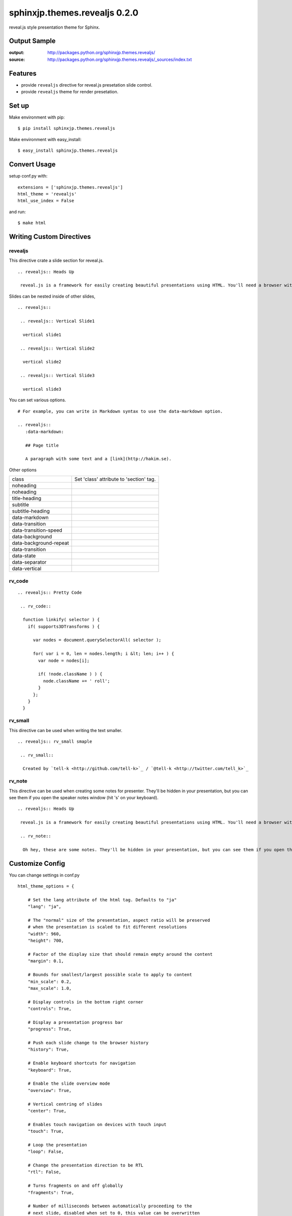 ============================================
sphinxjp.themes.revealjs 0.2.0
============================================

reveal.js style presentation theme for Sphinx.

|travis| |coveralls| |downloads| |version| |license|


Output Sample
=============
:output: http://packages.python.org/sphinxjp.themes.revealjs/
:source: http://packages.python.org/sphinxjp.themes.revealjs/_sources/index.txt


Features
========
* provide ``revealjs`` directive for reveal.js presetation slide control.
* provide ``revealjs`` theme for render presetation.


Set up
======
Make environment with pip::

    $ pip install sphinxjp.themes.revealjs

Make environment with easy_install::

    $ easy_install sphinxjp.themes.revealjs


Convert Usage
=============
setup conf.py with::

    extensions = ['sphinxjp.themes.revealjs']
    html_theme = 'revealjs'
    html_use_index = False

and run::

    $ make html

Writing Custom Directives
=============================

revealjs
--------------------

This directive crate a slide section for reveal.js.

::

  .. revealjs:: Heads Up

   reveal.js is a framework for easily creating beautiful presentations using HTML. You'll need a browser with support for CSS 3D transforms to see it in its full glory.


Slides can be nested inside of other slides,

::

  .. revealjs:: 

   .. revealjs:: Vertical Slide1

    vertical slide1 

   .. revealjs:: Vertical Slide2

    vertical slide2

   .. revealjs:: Vertical Slide3

    vertical slide3

You can set various options.

:: 

  # For example, you can write in Markdown syntax to use the data-markdown option.   

  .. revealjs::
     :data-markdown:

     ## Page title

     A paragraph with some text and a [link](http://hakim.se).

Other options

.. list-table::

   * - class
     - Set 'class' attribute to 'section' tag.
   * - noheading
     - 
   * - noheading
     - 
   * - title-heading
     - 
   * - subtitle
     - 
   * - subtitle-heading
     - 
   * - data-markdown
     - 
   * - data-transition
     - 
   * - data-transition-speed
     - 
   * - data-background
     - 
   * - data-background-repeat
     - 
   * - data-transition
     - 
   * - data-state
     - 
   * - data-separator
     - 
   * - data-vertical
     - 

rv_code
---------------------

::

    .. revealjs:: Pretty Code

     .. rv_code::

      function linkify( selector ) {
        if( supports3DTransforms ) {

          var nodes = document.querySelectorAll( selector );

          for( var i = 0, len = nodes.length; i &lt; len; i++ ) {
            var node = nodes[i];

            if( !node.className ) ) {
              node.className += ' roll';
            }
          };
        }
      }


rv_small
---------------------

This directive can be used when writing the text smaller.

::

    .. revealjs:: rv_small smaple

     .. rv_small::

      Created by `tell-k <http://github.com/tell-k>`_ / `@tell-k <http://twitter.com/tell_k>`_

rv_note
---------------------

This directive can be used when creating some notes for presenter. They'll be hidden in your presentation, but you can see them if you open the speaker notes window (hit 's' on your keyboard).

::

    .. revealjs:: Heads Up

     reveal.js is a framework for easily creating beautiful presentations using HTML. You'll need a browser with support for CSS 3D transforms to see it in its full glory.

     .. rv_note::

      Oh hey, these are some notes. They'll be hidden in your presentation, but you can see them if you open the speaker notes window (hit 's' on your keyboard).

Customize Config
=============================

You can change settings in conf.py

::

  html_theme_options = {

      # Set the lang attribute of the html tag. Defaults to "ja"
      "lang": "ja",

      # The "normal" size of the presentation, aspect ratio will be preserved
      # when the presentation is scaled to fit different resolutions
      "width": 960,
      "height": 700,

      # Factor of the display size that should remain empty around the content
      "margin": 0.1,

      # Bounds for smallest/largest possible scale to apply to content
      "min_scale": 0.2,
      "max_scale": 1.0,

      # Display controls in the bottom right corner
      "controls": True,

      # Display a presentation progress bar
      "progress": True,

      # Push each slide change to the browser history
      "history": True,

      # Enable keyboard shortcuts for navigation
      "keyboard": True,

      # Enable the slide overview mode
      "overview": True,

      # Vertical centring of slides
      "center": True,

      # Enables touch navigation on devices with touch input
      "touch": True,

      # Loop the presentation
      "loop": False,

      # Change the presentation direction to be RTL
      "rtl": False,

      # Turns fragments on and off globally
      "fragments": True,

      # Number of milliseconds between automatically proceeding to the
      # next slide, disabled when set to 0, this value can be overwritten
      # by using a data-autoslide attribute on your slides
      "auto_slide": 0,

      # Enable slide navigation via mouse wheel
      "mouse_wheel": False,

      # Apply a 3D roll to links on hover
      "rolling_links": True,

      # Opens links in an iframe preview overlay
      "preview_links": False,

      # Theme (default/blood/beige/moon/night/serif/simple/sky/solarized)
      "theme": "blood",

      # Transition style (default/cube/page/concave/zoom/linear/fade/none)
      "transition": "default",

      # Transition speed (default/fast/slow)
      "transition_speed": "default",

      # Transition style for full page slide backgrounds (default/linear)
      "background_transition": "default",

      # Display the page number of the current slide
      "slide_number": False,

      # Flags if the presentation is running in an embedded mode,
      # i.e. contained within a limited portion of the screen
      "embedded": False,

      # Stop auto-sliding after user input
      "auto_slide_stoppable": True,

      # Hides the address bar on mobile devices
      "hide_address_bar": True,

      # Parallax background image
      # CSS syntax, e.g. "a.jpg"
      "parallax_background_image": 'a.jpg',

      # Parallax background size
      # CSS syntax, e.g. "3000px 2000px"
      "parallax_background_size": '3000px 2000px',

      # Focuses body when page changes visibility to ensure keyboard shortcuts work
      "focus_body_on_page_visibility_change": True,

      # Number of slides away from the current that are visible
      "view_distance": 3,

      # Enable plguin javascript for reveal.js
      "plugin_list": [
        "_static/plugin/leap/leap.js",
        "_static/plugin/multiplex/master.js",
        "_static/plugin/search/search.js",
        "_static/plugin/remotes/remotes.js"
        "_static/plugin/notes-server/client.js",
      ],

      # config for Leap Motion
      "leap": {
         "autoCenter": True,
         "gestureDelay": 500,
         "naturalSwipe": False,
         "pointerOpacity": 0.5,
         "pointerColor": '#d80000',
         "pointerSize": 15,
         "pointerTolerance": 120,
      },

      # config for MathJax
      "math": {
          "mathjax": 'http://cdn.mathjax.org/mathjax/latest/MathJax.js',
          "config": 'TeX-AMS_HTML-full' # See http://docs.mathjax.org/en/latest/config-files.html
      },

      # loading custom js after RevealJs.initialize.
      "customjs": "reveal-configure.js",
  }
 
Multiplexing
--------------------

see also: https://github.com/hakimel/reveal.js#multiplexing

conf.py::

  # set html_theme_options
  "multiplex": {
      "secret": None, # null so the clients do not have control of the master presentation
      "id": '1ea875674b17ca76', # id, obtained from socket.io server
      "url": 'example.com:80' # Location of your socket.io server
  },

  "plugin_list": [
    "//cdnjs.cloudflare.com/ajax/libs/socket.io/0.9.10/socket.io.min.js",
    "_static/plugin/multiplex/master.js",

    # and if you want speaker notes
    "_static/plugin/notes-server/client.js",
  ],

Leap Motion
--------------------

see also: https://github.com/hakimel/reveal.js#leap-motion

conf.py::

  # set html_theme_options
  "leap": {
     "autoCenter": True,
     "gestureDelay": 500,
     "naturalSwipe": False,
     "pointerOpacity": 0.5,
     "pointerColor": '#d80000',
     "pointerSize": 15,
     "pointerTolerance": 120,
  },
  "plugin_list": [
    "_static/plugin/leap/leap.js",
  ],

MathJax
--------------------

see also: https://github.com/hakimel/reveal.js#mathjax

conf.py::

  # set html_theme_options
  "math": {
      "mathjax": 'http://cdn.mathjax.org/mathjax/latest/MathJax.js',
      # See http://docs.mathjax.org/en/latest/config-files.html
      "config": 'TeX-AMS_HTML-full' 
  },

  "plugin_list": [
    "_static/plugin/math/math.js",
  ],

Setting with JS
--------------------------

TODO


Requirement
=============
* Python 2.7 or later
* Sphinx 1.2.x or later.

Using
=============
* Reveal.js 2.6.2
* jQuery 1.10.2

License
=======

* sphinxjp.themes.revealjs Licensed under the `MIT license <http://www.opensource.org/licenses/mit-license.php>`_ .
* `reveal.js is licensed under the MIT licence <https://github.com/hakimel/reveal.js/blob/master/LICENSE>`_.

See the LICENSE file for specific terms.

.. |travis| image:: https://travis-ci.org/tell-k/sphinxjp.themes.revealjs.svg?branch=master
    :target: https://travis-ci.org/tell-k/sphinxjp.themes.revealjs


.. |coveralls| image:: https://coveralls.io/repos/tell-k/sphinxjp.themes.revealjs/badge.png
    :target: https://coveralls.io/r/tell-k/sphinxjp.themes.revealjs/
    :alt: coveralls.io

.. |downloads| image:: https://pypip.in/d/sphinxjp.themes.revealjs/badge.png
    :target: http://pypi.python.org/pypi/sphinxjp.themes.revealjs/
    :alt: downloads

.. |version| image:: https://pypip.in/v/sphinxjp.themes.revealjs/badge.png
    :target: http://pypi.python.org/pypi/sphinxjp.themes.revealjs/
    :alt: latest version

.. |license| image:: https://pypip.in/license/sphinxjp.themes.revealjs/badge.png
    :target: http://pypi.python.org/pypi/sphinxjp.themes.revealjs/
    :alt: license
